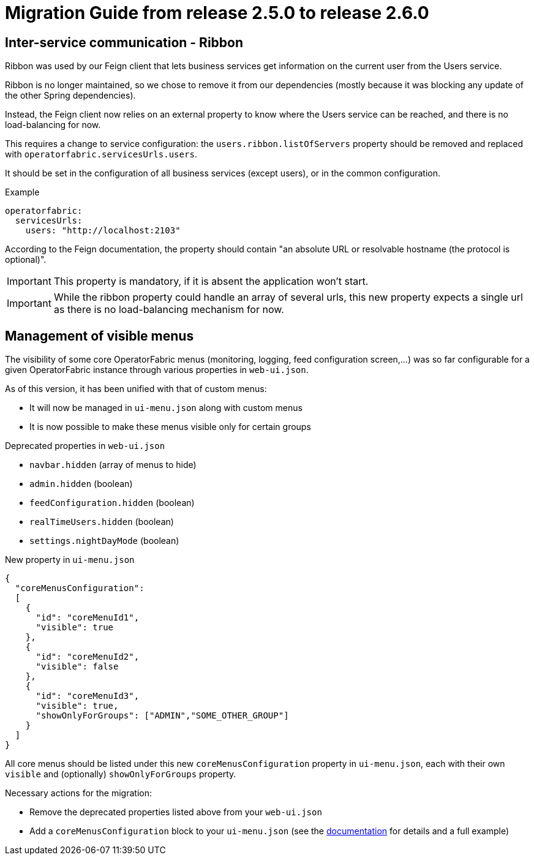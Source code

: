 // Copyright (c) 2021 RTE (http://www.rte-france.com)
// See AUTHORS.txt
// This document is subject to the terms of the Creative Commons Attribution 4.0 International license.
// If a copy of the license was not distributed with this
// file, You can obtain one at https://creativecommons.org/licenses/by/4.0/.
// SPDX-License-Identifier: CC-BY-4.0

= Migration Guide from release 2.5.0 to release 2.6.0

== Inter-service communication - Ribbon

Ribbon was used by our Feign client that lets business services get information on the current user from the Users
service.

Ribbon is no longer maintained, so we chose to remove it from our dependencies (mostly because it was blocking any
update of the other Spring dependencies).

Instead, the Feign client now relies on an external property to know where the Users service can be reached, and there
is no load-balancing for now.

This requires a change to service configuration: the `users.ribbon.listOfServers` property should be removed and
replaced with `operatorfabric.servicesUrls.users`.

It should be set in the configuration of all business services (except users), or in the common configuration.

.Example
[source,yaml]
----
operatorfabric:
  servicesUrls:
    users: "http://localhost:2103"
----

According to the Feign documentation, the property should contain "an absolute URL or resolvable hostname (the protocol
is optional)".

IMPORTANT: This property is mandatory, if it is absent the application won't start.

IMPORTANT: While the ribbon property could handle an array of several urls, this new property expects a single url as
there is no load-balancing mechanism for now.

== Management of visible menus

The visibility of some core OperatorFabric menus (monitoring, logging, feed configuration screen,...) was so far
configurable for a given OperatorFabric instance through various properties in `web-ui.json`.

As of this version, it has been unified with that of custom menus:

* It will now be managed in `ui-menu.json` along with custom menus
* It is now possible to make these menus visible only for certain groups

.Deprecated properties in `web-ui.json`
* `navbar.hidden` (array of menus to hide)
* `admin.hidden` (boolean)
* `feedConfiguration.hidden` (boolean)
* `realTimeUsers.hidden` (boolean)
* `settings.nightDayMode` (boolean)

.New property in `ui-menu.json`
[source,json]
----
{
  "coreMenusConfiguration":
  [
    {
      "id": "coreMenuId1",
      "visible": true
    },
    {
      "id": "coreMenuId2",
      "visible": false
    },
    {
      "id": "coreMenuId3",
      "visible": true,
      "showOnlyForGroups": ["ADMIN","SOME_OTHER_GROUP"]
    }
  ]
}
----

All core menus should be listed under this new `coreMenusConfiguration` property in `ui-menu.json`, each with their own
`visible` and (optionally) `showOnlyForGroups` property.

Necessary actions for the migration:

* Remove the deprecated properties listed above from your `web-ui.json`
* Add a `coreMenusConfiguration` block to your `ui-menu.json` (see the
ifdef::single-page-doc[<<core_menu_config, documentation>>]
ifndef::single-page-doc[<<{gradle-rootdir}/documentation/current/reference_doc/index.adoc#core_menu_config, documentation>>]
for details and a full example)